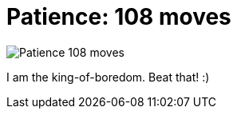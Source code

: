 =  Patience: 108 moves

image::patience_108.jpg[Patience 108 moves]

I am the king-of-boredom.
Beat that! :)
